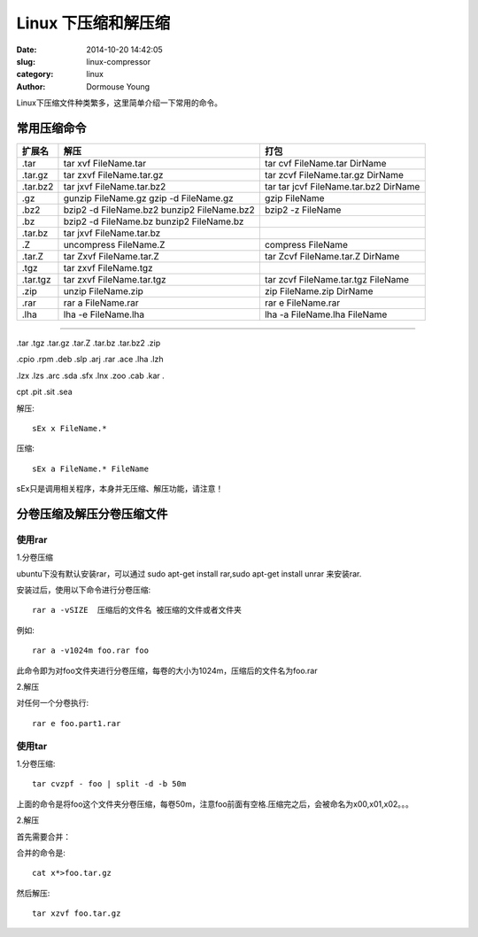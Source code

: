 ====================
Linux 下压缩和解压缩
====================

:date: 2014-10-20 14:42:05 
:slug: linux-compressor
:category: linux
:author: Dormouse Young

Linux下压缩文件种类繁多，这里简单介绍一下常用的命令。

常用压缩命令
============

+----------+---------------------------+---------------------------------------+
| 扩展名   | 解压                      | 打包                                  | 
+==========+===========================+=======================================+
| .tar     | tar xvf FileName.tar      | tar cvf FileName.tar DirName          | 
+----------+---------------------------+---------------------------------------+
| .tar.gz  | tar zxvf FileName.tar.gz  | tar zcvf FileName.tar.gz DirName      | 
+----------+---------------------------+---------------------------------------+
| .tar.bz2 | tar jxvf FileName.tar.bz2 | tar tar jcvf FileName.tar.bz2 DirName | 
+----------+---------------------------+---------------------------------------+
| .gz      | gunzip FileName.gz        | gzip FileName                         | 
|          | gzip -d FileName.gz       |                                       | 
+----------+---------------------------+---------------------------------------+
| .bz2     | bzip2 -d FileName.bz2     | bzip2 -z FileName                     | 
|          | bunzip2 FileName.bz2      |                                       | 
+----------+---------------------------+---------------------------------------+
| .bz      | bzip2 -d FileName.bz      |                                       |
|          | bunzip2 FileName.bz       |                                       | 
+----------+---------------------------+---------------------------------------+
| .tar.bz  | tar jxvf FileName.tar.bz  |                                       | 
+----------+---------------------------+---------------------------------------+
| .Z       | uncompress FileName.Z     | compress FileName                     | 
+----------+---------------------------+---------------------------------------+
| .tar.Z   | tar Zxvf FileName.tar.Z   | tar Zcvf FileName.tar.Z DirName       |
+----------+---------------------------+---------------------------------------+
| .tgz     | tar zxvf FileName.tgz     |                                       | 
+----------+---------------------------+---------------------------------------+
| .tar.tgz | tar zxvf FileName.tar.tgz | tar zcvf FileName.tar.tgz FileName    |
+----------+---------------------------+---------------------------------------+
| .zip     | unzip FileName.zip        | zip FileName.zip DirName              |
+----------+---------------------------+---------------------------------------+
| .rar     | rar a FileName.rar        | rar e FileName.rar                    | 
+----------+---------------------------+---------------------------------------+
| .lha     | lha -e FileName.lha       | lha -a FileName.lha FileName          | 
+----------+---------------------------+---------------------------------------+

----

.tar .tgz .tar.gz .tar.Z .tar.bz .tar.bz2 .zip

.cpio .rpm .deb .slp .arj .rar .ace .lha .lzh

.lzx .lzs .arc .sda .sfx .lnx .zoo .cab .kar .

cpt .pit .sit .sea

解压::

    sEx x FileName.*

压缩::

    sEx a FileName.* FileName

sEx只是调用相关程序，本身并无压缩、解压功能，请注意！

分卷压缩及解压分卷压缩文件
==========================

使用rar
-------

1.分卷压缩

ubuntu下没有默认安装rar，可以通过 sudo apt-get install rar,sudo apt-get install unrar 来安装rar.

安装过后，使用以下命令进行分卷压缩::

    rar a -vSIZE  压缩后的文件名 被压缩的文件或者文件夹

例如::

    rar a -v1024m foo.rar foo

此命令即为对foo文件夹进行分卷压缩，每卷的大小为1024m，压缩后的文件名为foo.rar

2.解压

对任何一个分卷执行::

    rar e foo.part1.rar

使用tar
-------

1.分卷压缩::

    tar cvzpf - foo | split -d -b 50m

上面的命令是将foo这个文件夹分卷压缩，每卷50m，注意foo前面有空格.压缩完之后，会被命名为x00,x01,x02。。。

2.解压

首先需要合并：

合并的命令是::

    cat x*>foo.tar.gz

然后解压::

    tar xzvf foo.tar.gz

